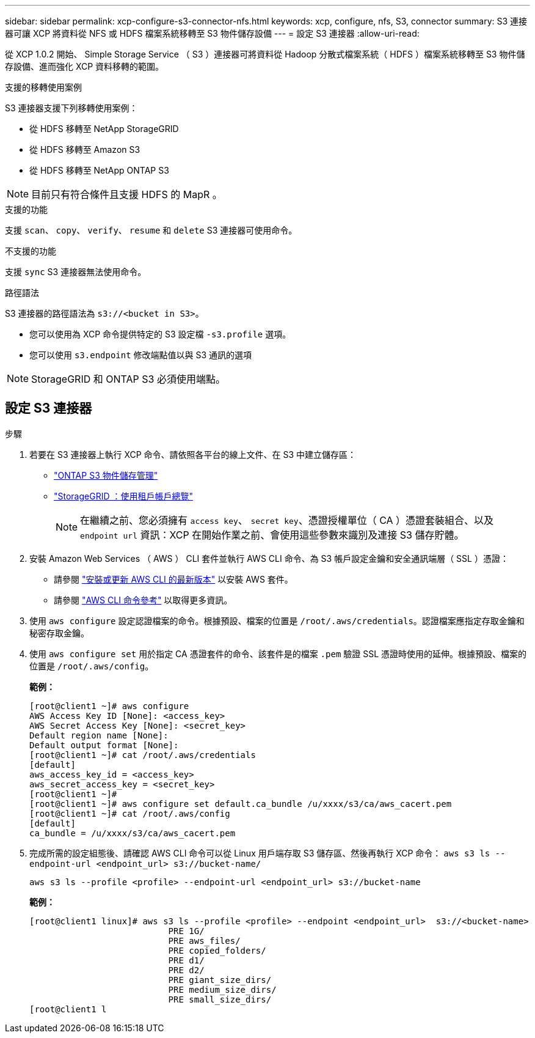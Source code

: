 ---
sidebar: sidebar 
permalink: xcp-configure-s3-connector-nfs.html 
keywords: xcp, configure, nfs, S3, connector 
summary: S3 連接器可讓 XCP 將資料從 NFS 或 HDFS 檔案系統移轉至 S3 物件儲存設備 
---
= 設定 S3 連接器
:allow-uri-read: 


[role="lead"]
從 XCP 1.0.2 開始、 Simple Storage Service （ S3 ）連接器可將資料從 Hadoop 分散式檔案系統（ HDFS ）檔案系統移轉至 S3 物件儲存設備、進而強化 XCP 資料移轉的範圍。

.支援的移轉使用案例
S3 連接器支援下列移轉使用案例：

* 從 HDFS 移轉至 NetApp StorageGRID
* 從 HDFS 移轉至 Amazon S3
* 從 HDFS 移轉至 NetApp ONTAP S3



NOTE: 目前只有符合條件且支援 HDFS 的 MapR 。

.支援的功能
支援 `scan`、 `copy`、 `verify`、 `resume` 和 `delete` S3 連接器可使用命令。

.不支援的功能
支援 `sync` S3 連接器無法使用命令。

.路徑語法
S3 連接器的路徑語法為 `s3://<bucket in S3>`。

* 您可以使用為 XCP 命令提供特定的 S3 設定檔 `-s3.profile` 選項。
* 您可以使用 `s3.endpoint` 修改端點值以與 S3 通訊的選項



NOTE: StorageGRID 和 ONTAP S3 必須使用端點。



== 設定 S3 連接器

.步驟
. 若要在 S3 連接器上執行 XCP 命令、請依照各平台的線上文件、在 S3 中建立儲存區：
+
** link:https://docs.netapp.com/us-en/ontap/object-storage-management/index.html["ONTAP S3 物件儲存管理"^]
** link:https://docs.netapp.com/us-en/storagegrid-116/tenant/index.html["StorageGRID ：使用租戶帳戶總覽"^]
+

NOTE: 在繼續之前、您必須擁有 `access key`、 `secret key`、憑證授權單位（ CA ）憑證套裝組合、以及 `endpoint url` 資訊：XCP 在開始作業之前、會使用這些參數來識別及連接 S3 儲存貯體。



. 安裝 Amazon Web Services （ AWS ） CLI 套件並執行 AWS CLI 命令、為 S3 帳戶設定金鑰和安全通訊端層（ SSL ）憑證：
+
** 請參閱 link:https://docs.aws.amazon.com/cli/latest/userguide/getting-started-install.html["安裝或更新 AWS CLI 的最新版本"^] 以安裝 AWS 套件。
** 請參閱 link:https://docs.aws.amazon.com/cli/latest/reference/configure/set.html["AWS CLI 命令參考"^] 以取得更多資訊。


. 使用 `aws configure` 設定認證檔案的命令。根據預設、檔案的位置是 `/root/.aws/credentials`。認證檔案應指定存取金鑰和秘密存取金鑰。
. 使用 `aws configure set` 用於指定 CA 憑證套件的命令、該套件是的檔案 `.pem` 驗證 SSL 憑證時使用的延伸。根據預設、檔案的位置是 `/root/.aws/config`。
+
*範例：*

+
[listing]
----
[root@client1 ~]# aws configure
AWS Access Key ID [None]: <access_key>
AWS Secret Access Key [None]: <secret_key>
Default region name [None]:
Default output format [None]:
[root@client1 ~]# cat /root/.aws/credentials
[default]
aws_access_key_id = <access_key>
aws_secret_access_key = <secret_key>
[root@client1 ~]#
[root@client1 ~]# aws configure set default.ca_bundle /u/xxxx/s3/ca/aws_cacert.pem
[root@client1 ~]# cat /root/.aws/config
[default]
ca_bundle = /u/xxxx/s3/ca/aws_cacert.pem
----
. 完成所需的設定組態後、請確認 AWS CLI 命令可以從 Linux 用戶端存取 S3 儲存區、然後再執行 XCP 命令：
`aws s3 ls --endpoint-url <endpoint_url> s3://bucket-name/`
+
`aws s3 ls --profile <profile> --endpoint-url <endpoint_url> s3://bucket-name`

+
*範例：*

+
[listing]
----
[root@client1 linux]# aws s3 ls --profile <profile> --endpoint <endpoint_url>  s3://<bucket-name>
                           PRE 1G/
                           PRE aws_files/
                           PRE copied_folders/
                           PRE d1/
                           PRE d2/
                           PRE giant_size_dirs/
                           PRE medium_size_dirs/
                           PRE small_size_dirs/
[root@client1 l
----

